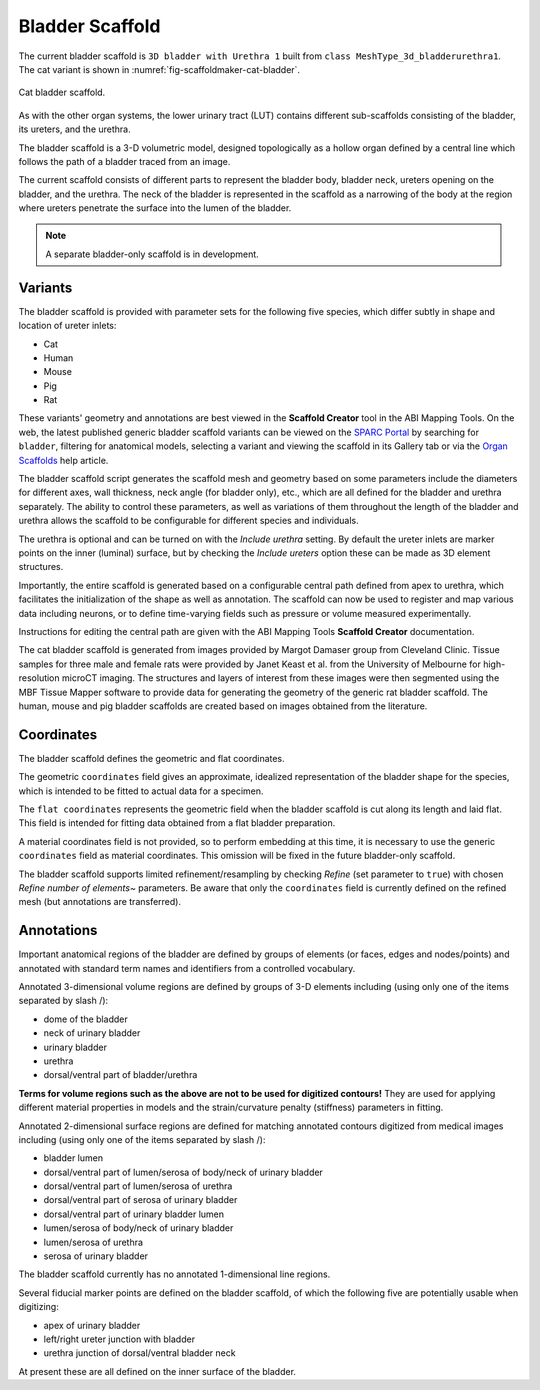 Bladder Scaffold
================

The current bladder scaffold is ``3D bladder with Urethra 1`` built from ``class MeshType_3d_bladderurethra1``.
The cat variant is shown in :numref:`fig-scaffoldmaker-cat-bladder`.

.. _fig-scaffoldmaker-cat-bladder:

.. figure:: ../_images/scaffoldmaker_cat_bladder.jpg
   :align: center

   Cat bladder scaffold.

As with the other organ systems, the lower urinary tract (LUT) contains different sub-scaffolds consisting of the bladder, its ureters, and the urethra.

The bladder scaffold is a 3-D volumetric model, designed topologically as a hollow organ defined by a central line which follows the path of a bladder traced from an image.

The current scaffold consists of different parts to represent the bladder body, bladder neck, ureters opening on the bladder, and the urethra. The neck of the bladder is represented in the scaffold as a narrowing of the body at the region where ureters penetrate the surface into the lumen of the bladder.

.. note::

   A separate bladder-only scaffold is in development.

Variants
--------

The bladder scaffold is provided with parameter sets for the following five species, which differ subtly in shape and location of ureter inlets:

* Cat
* Human
* Mouse
* Pig
* Rat

These variants' geometry and annotations are best viewed in the **Scaffold Creator** tool in the ABI Mapping Tools. On the web, the latest published generic bladder scaffold variants can be viewed on the `SPARC Portal <https://sparc.science/>`_ by searching for ``bladder``, filtering for anatomical models, selecting a variant and viewing the scaffold in its Gallery tab or via the `Organ Scaffolds <https://docs.sparc.science/docs/organ-scaffolds>`_ help article.

The bladder scaffold script generates the scaffold mesh and geometry based on some parameters include the diameters for different axes, wall thickness, neck angle (for bladder only), etc., which are all defined for the bladder and urethra separately. The ability to control these parameters, as well as variations of them throughout the length of the bladder and urethra allows the scaffold to be configurable for different species and individuals.

The urethra is optional and can be turned on with the *Include urethra* setting. By default the ureter inlets are marker points on the inner (luminal) surface, but by checking the *Include ureters* option these can be made as 3D element structures.

Importantly, the entire scaffold is generated based on a configurable central path defined from apex to urethra, which facilitates the initialization of the shape as well as annotation. The scaffold can now be used to register and map various data including neurons, or to define time-varying fields such as pressure or volume measured experimentally.

Instructions for editing the central path are given with the ABI Mapping Tools **Scaffold Creator** documentation.

The cat bladder scaffold is generated from images provided by Margot Damaser group from Cleveland Clinic. Tissue samples for three male and female rats were provided by Janet Keast et al. from the University of Melbourne for high-resolution microCT imaging. The structures and layers of interest from these images were then segmented using the MBF Tissue Mapper software to provide data for generating the geometry of the generic rat bladder scaffold. The human, mouse and pig bladder scaffolds are created based on images obtained from the literature.

Coordinates
-----------

The bladder scaffold defines the geometric and flat coordinates.

The geometric ``coordinates`` field gives an approximate, idealized representation of the bladder shape for the species, which is intended to be fitted to actual data for a specimen.

The ``flat coordinates`` represents the geometric field when the bladder scaffold is cut along its length and laid flat. This field is intended for fitting data obtained from a flat bladder preparation.

A material coordinates field is not provided, so to perform embedding at this time, it is necessary to use the generic ``coordinates`` field as material coordinates. This omission will be fixed in the future bladder-only scaffold.

The bladder scaffold supports limited refinement/resampling by checking *Refine* (set parameter to ``true``) with chosen *Refine number of elements~* parameters. Be aware that only the ``coordinates`` field is currently defined on the refined mesh (but annotations are transferred).

Annotations
-----------

Important anatomical regions of the bladder are defined by groups of elements (or faces, edges and nodes/points) and annotated with standard term names and identifiers from a controlled vocabulary.

Annotated 3-dimensional volume regions are defined by groups of 3-D elements including (using only one of the items separated by slash /):

* dome of the bladder
* neck of urinary bladder
* urinary bladder
* urethra
* dorsal/ventral part of bladder/urethra

**Terms for volume regions such as the above are not to be used for digitized contours!** They are used for applying different material properties in models and the strain/curvature penalty (stiffness) parameters in fitting.

Annotated 2-dimensional surface regions are defined for matching annotated contours digitized from medical images including (using only one of the items separated by slash /):

* bladder lumen
* dorsal/ventral part of lumen/serosa of body/neck of urinary bladder
* dorsal/ventral part of lumen/serosa of urethra
* dorsal/ventral part of serosa of urinary bladder
* dorsal/ventral part of urinary bladder lumen
* lumen/serosa of body/neck of urinary bladder
* lumen/serosa of urethra
* serosa of urinary bladder

The bladder scaffold currently has no annotated 1-dimensional line regions.

Several fiducial marker points are defined on the bladder scaffold, of which the following five are potentially usable when digitizing:

* apex of urinary bladder
* left/right ureter junction with bladder
* urethra junction of dorsal/ventral bladder neck

At present these are all defined on the inner surface of the bladder.
